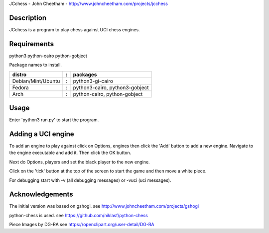 JCchess - John Cheetham - http://www.johncheetham.com/projects/jcchess
 
Description
-----------
JCchess is a program to play chess against UCI chess engines.

Requirements
------------
python3 python-cairo python-gobject

Package names to install.

================== = ==============================
distro             : packages
================== = ==============================
Debian/Mint/Ubuntu : python3-gi-cairo
Fedora             : python3-cairo, python3-gobject
Arch               : python-cairo, python-gobject
================== = ==============================

Usage
-----
Enter 'python3 run.py' to start the program.

Adding a UCI engine
-------------------
To add an engine to play against click on Options, engines then click
the 'Add' button to add a new engine. Navigate to the engine executable
and add it. Then click the OK button.

Next do Options, players and set the black player to the new engine.

Click on the 'tick' button at the top of the screen to start the game 
and then move a white piece.

For debugging start with -v (all debugging messages) or -vuci (uci
messages).

Acknowledgements
----------------
The initial version was based on gshogi.
see http://www.johncheetham.com/projects/gshogi

python-chess is used.
see https://github.com/niklasf/python-chess

Piece Images by DG-RA
see https://openclipart.org/user-detail/DG-RA
